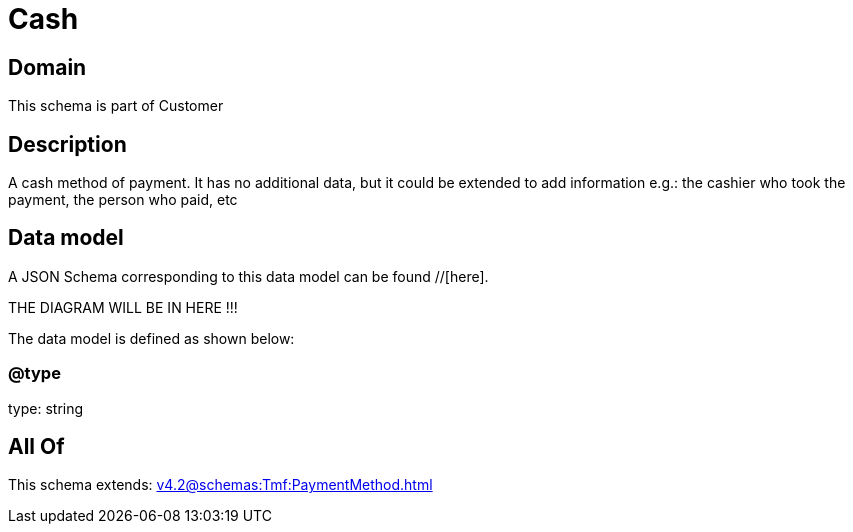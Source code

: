 = Cash

[#domain]
== Domain

This schema is part of Customer

[#description]
== Description
A cash method of payment. It has no additional data, but it could be extended to add information e.g.: the cashier who took the payment, the person who paid, etc


[#data_model]
== Data model

A JSON Schema corresponding to this data model can be found //[here].

THE DIAGRAM WILL BE IN HERE !!!


The data model is defined as shown below:


=== @type
type: string


[#all_of]
== All Of

This schema extends: xref:v4.2@schemas:Tmf:PaymentMethod.adoc[]
